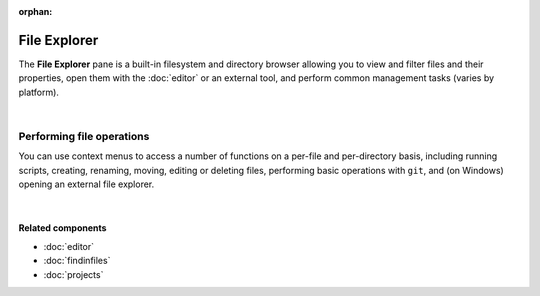 :orphan:

#############
File Explorer
#############

The **File Explorer** pane is a built-in filesystem and directory browser allowing you to view and filter files and their properties, open them with the :doc:`editor` or an external tool, and perform common management tasks (varies by platform).

.. image:: images/file_explorer/file_explorer_standard.png
   :alt: Spyder File Explorer panel, showing a tree view of files and metadata

|


==========================
Performing file operations
==========================

You can use context menus to access a number of functions on a per-file and per-directory basis, including running scripts, creating, renaming, moving, editing or deleting files, performing basic operations with ``git``, and (on Windows) opening an external file explorer.

.. image:: images/file_explorer/file_explorer_contextmenu_new.png
   :align: center
   :alt: File Explorer context menu, with common file manipulation tasks

|


Related components
~~~~~~~~~~~~~~~~~~

* :doc:`editor`
* :doc:`findinfiles`
* :doc:`projects`
